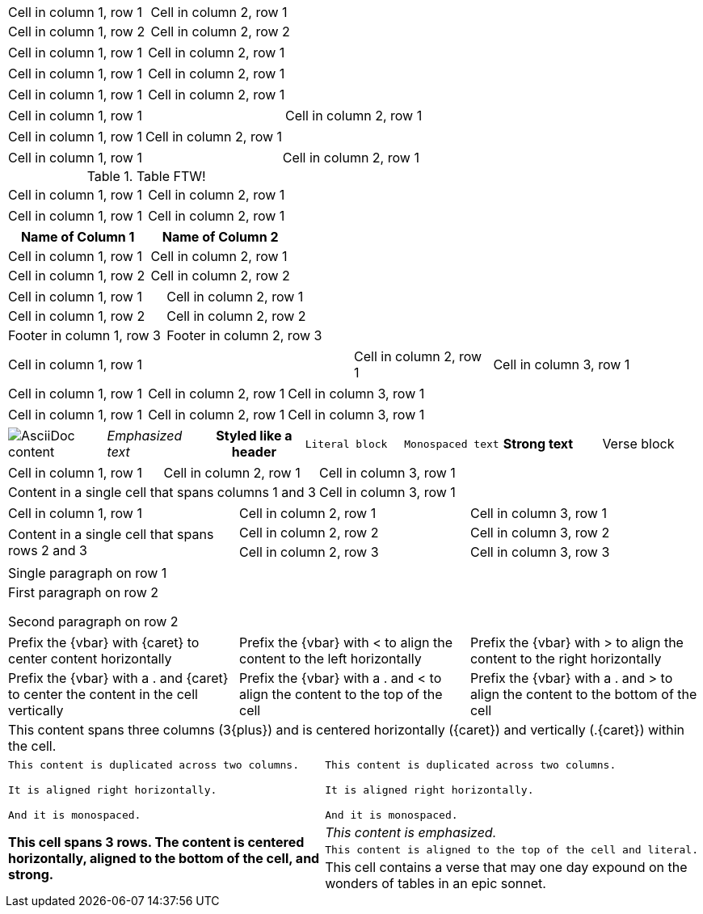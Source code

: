// .basic
|===
| Cell in column 1, row 1 | Cell in column 2, row 1
| Cell in column 1, row 2 | Cell in column 2, row 2
|===

// .with_frame_sides
[frame=sides]
|===
| Cell in column 1, row 1 | Cell in column 2, row 1
|===

// .with_grid_cols
[grid=cols]
|===
| Cell in column 1, row 1 | Cell in column 2, row 1
|===

// .with_float
[float=left]
|===
| Cell in column 1, row 1 | Cell in column 2, row 1
|===

// .with_width
[width=80]
|===
| Cell in column 1, row 1 | Cell in column 2, row 1
|===

// .with_autowidth
[options="autowidth"]
|===
| Cell in column 1, row 1 | Cell in column 2, row 1
|===

// .with_autowidth_and_width
[options="autowidth", width=80]
|===
| Cell in column 1, row 1 | Cell in column 2, row 1
|===

// .with_title
.Table FTW!
|===
| Cell in column 1, row 1 | Cell in column 2, row 1
|===

// .with_id_and_role
[#tabular.center]
|===
| Cell in column 1, row 1 | Cell in column 2, row 1
|===

// .with_header
[options="header"]
|===
| Name of Column 1 | Name of Column 2

| Cell in column 1, row 1 | Cell in column 2, row 1
| Cell in column 1, row 2 | Cell in column 2, row 2
|===

// .with_footer
[options="footer"]
|===
| Cell in column 1, row 1 | Cell in column 2, row 1
| Cell in column 1, row 2 | Cell in column 2, row 2
| Footer in column 1, row 3 | Footer in column 2, row 3
|===

// .with_cols_width
[cols="50,20,30"]
|===
|Cell in column 1, row 1
|Cell in column 2, row 1
|Cell in column 3, row 1
|===

// .with_cols_halign
[cols="<,^,>"]
|===
|Cell in column 1, row 1
|Cell in column 2, row 1
|Cell in column 3, row 1
|===

// .with_cols_valign
[cols=".<,.^,.>"]
|===
|Cell in column 1, row 1
|Cell in column 2, row 1
|Cell in column 3, row 1
|===

// .with_cols_styles
[cols="a,e,h,l,m,s,v"]
|===
|image::sunset.jpg[AsciiDoc content]
|Emphasized text
|Styled like a header
|Literal block
|Monospaced text
|Strong text
|Verse block
|===

// .colspan
|===

| Cell in column 1, row 1 | Cell in column 2, row 1 | Cell in column 3, row 1

2+|Content in a single cell that spans columns 1 and 3 | Cell in column 3, row 1

|===

// .rowspan
|===

| Cell in column 1, row 1 | Cell in column 2, row 1 | Cell in column 3, row 1

.2+|Content in a single cell that spans rows 2 and 3

| Cell in column 2, row 2 | Cell in column 3, row 2

| Cell in column 2, row 3 | Cell in column 3, row 3
|===

// .cell_with_paragraphs
|===

|Single paragraph on row 1

|First paragraph on row 2

Second paragraph on row 2
|===

// .aligns_per_cell
[cols="3"]
|===
^|Prefix the +{vbar}+ with +{caret}+ to center content horizontally
<|Prefix the +{vbar}+ with +<+ to align the content to the left horizontally
>|Prefix the +{vbar}+ with +>+ to align the content to the right horizontally

.^|Prefix the +{vbar}+ with a +.+ and +{caret}+ to center the content in the cell vertically
.<|Prefix the +{vbar}+ with a +.+ and +<+ to align the content to the top of the cell
.>|Prefix the +{vbar}+ with a +.+ and +>+ to align the content to the bottom of the cell

3+^.^|This content spans three columns (+3{plus}+) and is centered horizontally (+{caret}+) and vertically (+.{caret}+) within the cell.

|===

// .insane_cells_formatting
// seriously, this isn't readable anymore ;)
|===

2*>m|This content is duplicated across two columns.

It is aligned right horizontally.

And it is monospaced.

.3+^.>s|This cell spans 3 rows. The content is centered horizontally, aligned to the bottom of the cell, and strong.
e|This content is emphasized.

.^l|This content is aligned to the top of the cell and literal.

v|This cell contains a verse
that may one day expound on the
wonders of tables in an
epic sonnet.

|===
